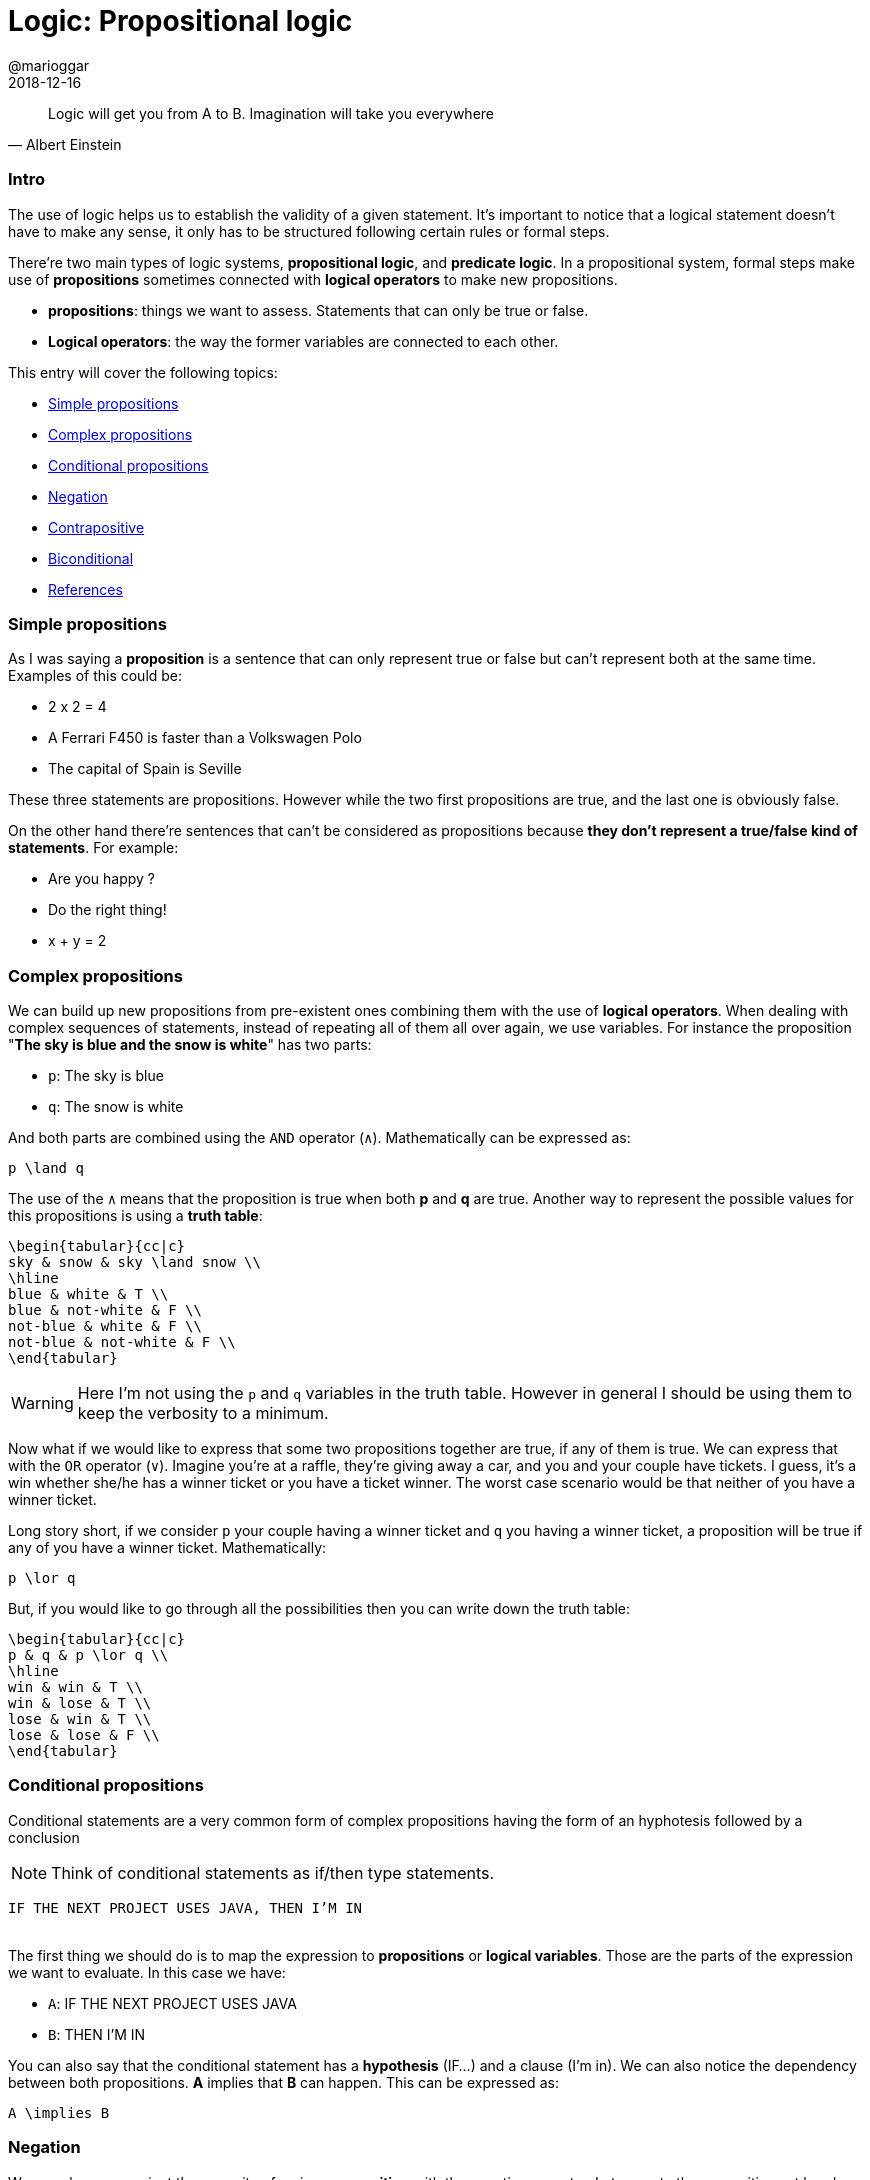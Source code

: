= Logic: Propositional logic
@marioggar
2018-12-16
:jbake-type: post
:jbake-status: published
:jbake-tags: cs, logic
:sources: ../../../../../../../sources/2018/12/logic
:idprefix:

"Logic will get you from A to B. Imagination will take you everywhere"
-- Albert Einstein

=== Intro

The use of logic helps us to establish the validity of a given
statement. It's important to notice that a logical statement doesn't
have to make any sense, it only has to be structured following certain
rules or formal steps.

There're two main types of logic systems, *propositional logic*, and
*predicate logic*. In a propositional system, formal steps make use of
*propositions* sometimes connected with *logical operators* to make
new propositions.

- *propositions*: things we want to assess. Statements that can only
   be true or false.
- *Logical operators*: the way the former variables are connected to
  each other.

This entry will cover the following topics:

- <<Simple propositions>>
- <<Complex propositions>>
- <<Conditional propositions>>
- <<Negation>>
- <<Contrapositive>>
- <<Biconditional>>
- <<References>>

=== Simple propositions

As I was saying a *proposition* is a sentence that can only represent
true or false but can't represent both at the same time. Examples of
this could be:

- 2 x 2 = 4
- A Ferrari F450 is faster than a Volkswagen Polo
- The capital of Spain is Seville

These three statements are propositions. However while the two first
propositions are true, and the last one is obviously false.

On the other hand there're sentences that can't be considered as
propositions because *they don't represent a true/false kind of
statements*. For example:

- Are you happy ?
- Do the right thing!
- x + y = 2

=== Complex propositions

We can build up new propositions from pre-existent ones combining them
with the use of *logical operators*. When dealing with complex
sequences of statements, instead of repeating all of them all over
again, we use variables. For instance the proposition "*The sky is blue
and the snow is white*" has two parts:

* `p`: The sky is blue
* `q`: The snow is white

And both parts are combined using the `AND` operator (`&#x2227;`). Mathematically can be
expressed as:

[mathx, width=100, height=120]
----
p \land q
----

The use of the `&#x2227;` means that the proposition is true when both *p*
and *q* are true. Another way to represent the possible values for this
propositions is using a *truth table*:

[mathx, width=350, 250]
----
\begin{tabular}{cc|c}
sky & snow & sky \land snow \\
\hline
blue & white & T \\
blue & not-white & F \\
not-blue & white & F \\
not-blue & not-white & F \\
\end{tabular}
----

WARNING: Here I'm not using the `p` and `q` variables in the truth
table. However in general I should be using them to keep the verbosity
to a minimum.

Now what if we would like to express that some two propositions
together are true, if any of them is true. We can express that with
the `OR` operator (`&#x2228;`). Imagine you're at a raffle, they're
giving away a car, and you and your couple have tickets. I guess, it's
a win whether she/he has a winner ticket or you have a ticket
winner. The worst case scenario would be that neither of you have a
winner ticket.

Long story short, if we consider `p` your couple having a winner
ticket and `q` you having a winner ticket, a proposition will be true
if any of you have a winner ticket. Mathematically:

[mathx, width=100, height=120]
----
p \lor q
----

But, if you would like to go through all the possibilities then you
can write down the truth table:

[mathx, width=250, height=250]
----
\begin{tabular}{cc|c}
p & q & p \lor q \\
\hline
win & win & T \\
win & lose & T \\
lose & win & T \\
lose & lose & F \\
\end{tabular}
----

=== Conditional propositions

Conditional statements are a very common form of complex propositions
having the form of an hyphotesis followed by a conclusion

NOTE: Think of conditional statements as if/then type statements.

[.text-center]
`IF THE NEXT PROJECT USES JAVA, THEN I'M IN`
 +
 +

The first thing we should do is to map the expression to
*propositions* or *logical variables*. Those are the parts of the
expression we want to evaluate. In this case we have:

* `A`: IF THE NEXT PROJECT USES JAVA
* `B`: THEN I'M IN

You can also say that the conditional statement has a *hypothesis*
(IF...) and a clause (I'm in). We can also notice the dependency
between both propositions. *A* implies that *B* can happen. This can
be expressed as:

[mathx, width=150, height=120]
----
A \implies B
----

=== Negation

We can also express just the opposite of a given *proposition* with
the negation operator. Lets negate the propositions at hand:

* `!A`: IF THE NEXT PROJECT DOESN'T USE JAVA
* `!B`: THEN I'M NOT IN

NOTE: It's important to notice that here I'm using the `!` operator as
a conditional variable operator, that's because most of the time we
programmers use it to negate boolean expressions. However the
mathematical symbol of boolean negation is `&#x00AC;`.

So how the statement looks like with its propositions negated ?

[mathx, width=150, height=120]
----
\neg A \implies \neg B
----

Which leads me to the next concept, the *contrapositive* of the
initial statement.

=== Contrapositive

What if I would like to represent the same statement in a negative
way:

[.text-center]
`IF THE NEXT PROJECT DOESN'T USE JAVA, THEN I'M OUT`
 +
 +

This would imply that I didn't join the project, because the next
project is not using Java.

[mathx, width=150, height=120]
----
\neg A \implies \neg B
----

This is the *contrapositive* version of our initial statement. In
logic a conditional statement and its contrapositive are logically
equivalents, meaning that that both try to express the same thing but
from different perspectives, positive and negative. In mathematical
syntax:

[mathx, width=300, height=120]
----
A \implies B = \neg A \implies \neg B
----

=== Biconditional

Lets remind our initial propositional sentence: *IF THE NEXT PROJECT
USES JAVA, THEN I'M IN*. What if I also say:

[.text-center]
`IF THE NEXT PROJECT USE PYTHON, THEN I'M I'M`
 +
 +

Am I saying something contradictory to the previous sentence ? Not at
all. I could be interested in a project using Python or Java. So if I
wanted to be very explicit about the fact that I'm willing to do the
next project *only if* Java is on the table, then I have to express
the statement using the biconditional operator.

[mathx, width=150, height=120]
----
A \iff B
----

This expression now reflects that:

[.text-center]
`IF, AND ONLY IF THE NEXT PROJECT USE JAVA, THEN I'M IN`
 +
 +

So now you've narrowed the posibilities of interpretation of your
initial proposition.

=== References

- http://mfleck.cs.illinois.edu/building-blocks/[Building Blocks for Theoretical of Computer Science] by Margaret M. Fleck
- https://pragprog.com/book/mcmath/good-math[Good Maths] by Mark C. Chu-Carroll
- https://code.energy/computer-science-distilled[Computer Science Distilled] by Wladston Ferreira Filno
- https://en.wikipedia.org/wiki/Contraposition[Wikipedia: Contraposition]